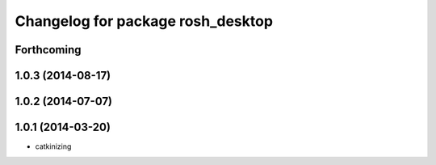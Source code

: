 ^^^^^^^^^^^^^^^^^^^^^^^^^^^^^^^^^^
Changelog for package rosh_desktop
^^^^^^^^^^^^^^^^^^^^^^^^^^^^^^^^^^

Forthcoming
-----------

1.0.3 (2014-08-17)
------------------

1.0.2 (2014-07-07)
------------------

1.0.1 (2014-03-20)
------------------
* catkinizing